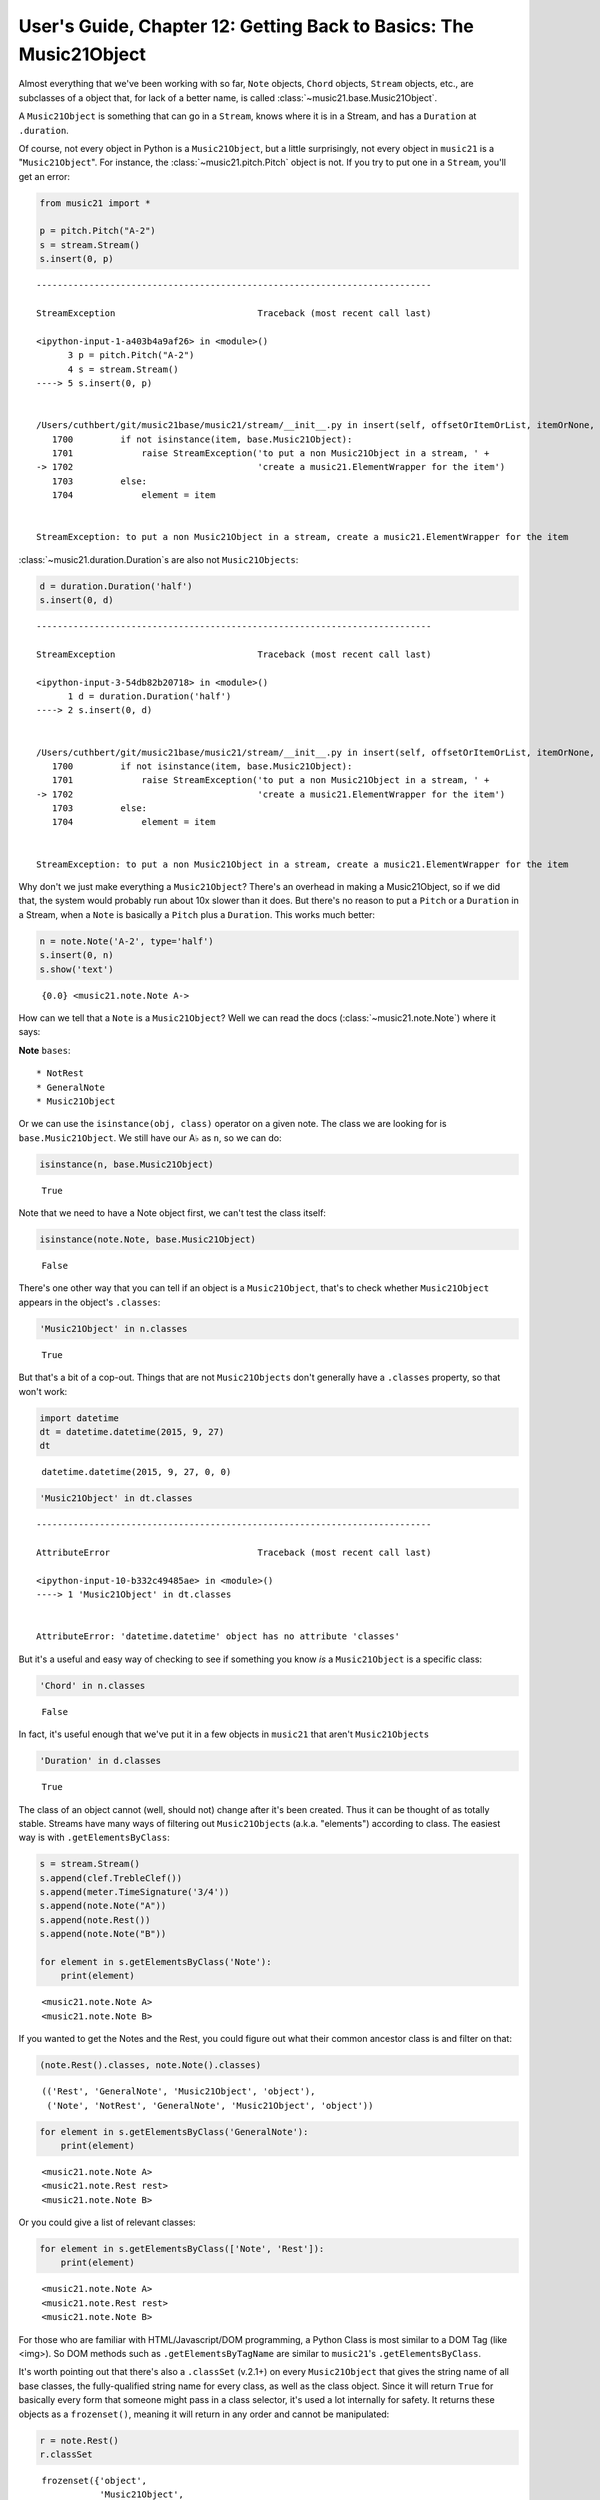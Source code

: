 .. _usersGuide_12_music21object:

.. WARNING: DO NOT EDIT THIS FILE:
   AUTOMATICALLY GENERATED.
   PLEASE EDIT THE .py FILE DIRECTLY.


User's Guide, Chapter 12: Getting Back to Basics: The Music21Object
===================================================================

Almost everything that we've been working with so far, ``Note`` objects,
``Chord`` objects, ``Stream`` objects, etc., are subclasses of a object
that, for lack of a better name, is called
:class:`~music21.base.Music21Object`.

A ``Music21Object`` is something that can go in a ``Stream``, knows
where it is in a Stream, and has a ``Duration`` at ``.duration``.

Of course, not every object in Python is a ``Music21Object``, but a
little surprisingly, not every object in ``music21`` is a
"``Music21Object``". For instance, the :class:`~music21.pitch.Pitch`
object is not. If you try to put one in a ``Stream``, you'll get an
error:

.. code:: ipython3

    from music21 import *
    
    p = pitch.Pitch("A-2")
    s = stream.Stream()
    s.insert(0, p)


::


    ---------------------------------------------------------------------------

    StreamException                           Traceback (most recent call last)

    <ipython-input-1-a403b4a9af26> in <module>()
          3 p = pitch.Pitch("A-2")
          4 s = stream.Stream()
    ----> 5 s.insert(0, p)
    

    /Users/cuthbert/git/music21base/music21/stream/__init__.py in insert(self, offsetOrItemOrList, itemOrNone, ignoreSort, setActiveSite)
       1700         if not isinstance(item, base.Music21Object):
       1701             raise StreamException('to put a non Music21Object in a stream, ' + 
    -> 1702                                   'create a music21.ElementWrapper for the item') 
       1703         else:
       1704             element = item


    StreamException: to put a non Music21Object in a stream, create a music21.ElementWrapper for the item


:class:`~music21.duration.Duration`\ s are also not
``Music21Objects``:

.. code:: ipython3

    d = duration.Duration('half')
    s.insert(0, d)


::


    ---------------------------------------------------------------------------

    StreamException                           Traceback (most recent call last)

    <ipython-input-3-54db82b20718> in <module>()
          1 d = duration.Duration('half')
    ----> 2 s.insert(0, d)
    

    /Users/cuthbert/git/music21base/music21/stream/__init__.py in insert(self, offsetOrItemOrList, itemOrNone, ignoreSort, setActiveSite)
       1700         if not isinstance(item, base.Music21Object):
       1701             raise StreamException('to put a non Music21Object in a stream, ' + 
    -> 1702                                   'create a music21.ElementWrapper for the item') 
       1703         else:
       1704             element = item


    StreamException: to put a non Music21Object in a stream, create a music21.ElementWrapper for the item


Why don't we just make everything a ``Music21Object``? There's an
overhead in making a Music21Object, so if we did that, the system would
probably run about 10x slower than it does. But there's no reason to put
a ``Pitch`` or a ``Duration`` in a Stream, when a ``Note`` is basically
a ``Pitch`` plus a ``Duration``. This works much better:

.. code:: ipython3

    n = note.Note('A-2', type='half')
    s.insert(0, n)
    s.show('text')


.. parsed-literal::
   :class: ipython-result

    {0.0} <music21.note.Note A->


How can we tell that a ``Note`` is a ``Music21Object``? Well we can read
the docs (:class:`~music21.note.Note`) where it says:

**Note** ``bases``:

::

    * NotRest
    * GeneralNote
    * Music21Object

Or we can use the ``isinstance(obj, class)`` operator on a given note.
The class we are looking for is ``base.Music21Object``. We still have
our A♭ as ``n``, so we can do:

.. code:: ipython3

    isinstance(n, base.Music21Object)




.. parsed-literal::
   :class: ipython-result

    True



Note that we need to have a Note object first, we can't test the class
itself:

.. code:: ipython3

    isinstance(note.Note, base.Music21Object)




.. parsed-literal::
   :class: ipython-result

    False



There's one other way that you can tell if an object is a
``Music21Object``, that's to check whether ``Music21Object`` appears in
the object's ``.classes``:

.. code:: ipython3

    'Music21Object' in n.classes




.. parsed-literal::
   :class: ipython-result

    True



But that's a bit of a cop-out. Things that are not ``Music21Objects``
don't generally have a ``.classes`` property, so that won't work:

.. code:: ipython3

    import datetime
    dt = datetime.datetime(2015, 9, 27)
    dt




.. parsed-literal::
   :class: ipython-result

    datetime.datetime(2015, 9, 27, 0, 0)



.. code:: ipython3

    'Music21Object' in dt.classes


::


    ---------------------------------------------------------------------------

    AttributeError                            Traceback (most recent call last)

    <ipython-input-10-b332c49485ae> in <module>()
    ----> 1 'Music21Object' in dt.classes
    

    AttributeError: 'datetime.datetime' object has no attribute 'classes'


But it's a useful and easy way of checking to see if something you know
*is* a ``Music21Object`` is a specific class:

.. code:: ipython3

    'Chord' in n.classes




.. parsed-literal::
   :class: ipython-result

    False



In fact, it's useful enough that we've put it in a few objects in
``music21`` that aren't ``Music21Objects``

.. code:: ipython3

    'Duration' in d.classes




.. parsed-literal::
   :class: ipython-result

    True



The class of an object cannot (well, should not) change after it's been
created. Thus it can be thought of as totally stable. Streams have many
ways of filtering out ``Music21Object``\ s (a.k.a. "elements") according
to class. The easiest way is with ``.getElementsByClass``:

.. code:: ipython3

    s = stream.Stream()
    s.append(clef.TrebleClef())
    s.append(meter.TimeSignature('3/4'))
    s.append(note.Note("A"))
    s.append(note.Rest())
    s.append(note.Note("B"))
    
    for element in s.getElementsByClass('Note'):
        print(element)


.. parsed-literal::
   :class: ipython-result

    <music21.note.Note A>
    <music21.note.Note B>


If you wanted to get the Notes and the Rest, you could figure out what
their common ancestor class is and filter on that:

.. code:: ipython3

    (note.Rest().classes, note.Note().classes)




.. parsed-literal::
   :class: ipython-result

    (('Rest', 'GeneralNote', 'Music21Object', 'object'),
     ('Note', 'NotRest', 'GeneralNote', 'Music21Object', 'object'))



.. code:: ipython3

    for element in s.getElementsByClass('GeneralNote'):
        print(element)


.. parsed-literal::
   :class: ipython-result

    <music21.note.Note A>
    <music21.note.Rest rest>
    <music21.note.Note B>


Or you could give a list of relevant classes:

.. code:: ipython3

    for element in s.getElementsByClass(['Note', 'Rest']):
        print(element)


.. parsed-literal::
   :class: ipython-result

    <music21.note.Note A>
    <music21.note.Rest rest>
    <music21.note.Note B>


For those who are familiar with HTML/Javascript/DOM programming, a
Python Class is most similar to a DOM Tag (like <img>). So DOM methods
such as ``.getElementsByTagName`` are similar to ``music21``'s
``.getElementsByClass``.

It's worth pointing out that there's also a ``.classSet`` (v.2.1+) on
every ``Music21Object`` that gives the string name of all base classes,
the fully-qualified string name for every class, as well as the class
object. Since it will return ``True`` for basically every form that
someone might pass in a class selector, it's used a lot internally for
safety. It returns these objects as a ``frozenset()``, meaning it will
return in any order and cannot be manipulated:

.. code:: ipython3

    r = note.Rest()
    r.classSet




.. parsed-literal::
   :class: ipython-result

    frozenset({'object',
               'Music21Object',
               music21.base.Music21Object,
               'GeneralNote',
               'Rest',
               object,
               music21.note.Rest,
               'music21.note.Rest',
               'music21.base.Music21Object',
               music21.note.GeneralNote,
               'music21.note.GeneralNote',
               'builtins.object'})



.. code:: ipython3

    ('Rest' in r.classSet, 'music21.note.GeneralNote' in r.classSet, base.Music21Object in r.classSet)




.. parsed-literal::
   :class: ipython-result

    (True, True, True)



Attributes and Properties
-------------------------

Once you know that something is a ``music21Object`` you can exploit the
attributes of the object for musical purposes.

``id``
~~~~~~

Each ``music21Object`` has a (should be) unique id stored in the ``.id``
attribute:

.. code:: ipython3

    n = note.Note("C#4")
    n.id




.. parsed-literal::
   :class: ipython-result

    4425185936



By default, this ``.id`` is the same as the location of the object in
memory, which the built-in Python function ``id()`` returns:

.. code:: ipython3

    id(n)




.. parsed-literal::
   :class: ipython-result

    4425185936



But we can set it manually so that the object is easier to find later:

.. code:: ipython3

    n.id = 'first_note'
    n.id




.. parsed-literal::
   :class: ipython-result

    'first_note'



We advise ``.id`` not to include spaces or special characters, and may
enforce it in the future.

This ``.id`` is especially useful for ``Stream`` objects because it will
be displayed in the representation of the Stream and, if there's no
other metadata, can be used as the name of the part:

.. code:: ipython3

    s = stream.Stream()
    s.id = 'empty_stream'
    s




.. parsed-literal::
   :class: ipython-result

    <music21.stream.Stream empty_stream>



Parts can be retrieved from the ``.parts`` attribute of a score by id.

.. code:: ipython3

    bach = corpus.parse('bwv66.6')
    sopr = bach.parts['soprano']
    sopr




.. parsed-literal::
   :class: ipython-result

    <music21.stream.Part Soprano>



.. code:: ipython3

    sopr.id




.. parsed-literal::
   :class: ipython-result

    'Soprano'



There are some properties such as ``.getElementById()`` that retrieve
objects by ``.id``:

.. code:: ipython3

    s.append(n)
    x = s.getElementById('first_note')
    print(x, x.id)


.. parsed-literal::
   :class: ipython-result

    <music21.note.Note C#> first_note


If you know HTML/Javascript/DOM programming, the similarity between
``music21``'s ``.getElementById()`` and HTML's ``.getElementById()`` is
intentional.

Groups
~~~~~~

A group is a collection of labels for an object. Think of
:class:`~music21.base.Groups` as being like ``.id`` with two
differences: (1) each ``Music21Object`` can have zero, one, or multiple
Groups -- but it has exactly one ``.id`` and (2) a single group label
can belong to multiple ``Music21Objects``.

.. code:: ipython3

    n.groups




.. parsed-literal::
   :class: ipython-result

    []



``Groups`` are wrappers around lists that enforce the restriction that
the label must be a string. Since they're otherwise just lists, you can
add a group to any object just by appending a string to the group:

.. code:: ipython3

    n.groups.append('black_key')
    n.groups.append('sharped')
    n.groups




.. parsed-literal::
   :class: ipython-result

    ['black_key', 'sharped']



We advise groups not to have spaces in them and will be enforcing this
in v.3.

Now we can search through Streams that ``n`` is in to find it by
searching for the group ``'sharped'`` (or ``'black key'``). We use
``Stream.getElementsByGroup()``. Note that it is plural ``Elements``
while the previous call was ``getElementById`` singular. That's because
there should be only one object with each id but there could be many
with the same group:

.. code:: ipython3

    for x in s.getElementsByGroup('sharped'):
        print(x, x.id)


.. parsed-literal::
   :class: ipython-result

    <music21.note.Note C#> first_note


``Groups`` are the equivalent of the HTML/Javascript/DOM "class". (Since
``class`` means something else in Python, we've changed the term).
Eventually, ``Groups`` will be able to be used in styling objects
automatically. For now we can just do it by hand:

.. code:: ipython3

    for x in s.iter.getElementsByGroup('black_key'):
        x.notehead = 'circle-x'
        
    s.show()



.. image:: usersGuide_12_music21object_51_0.png
   :width: 165px
   :height: 56px


ActiveSite
~~~~~~~~~~

A ``Music21Object`` that is inside one or more Streams should be able to
get its most recently stream via its ``.activeSite`` attribute. We've
put ``n`` in ``s``, which is called (now incorrectly)
``'empty stream'``, so n's ``.activeSite`` should be ``s``.

.. code:: ipython3

    n.activeSite




.. parsed-literal::
   :class: ipython-result

    <music21.stream.Stream empty_stream>



The activeSite may change over time; obviously if the note is put in
another Stream then that Stream will become the activeSite. Let's put
the note in a new stream, four quarter notes from the start:

.. code:: ipython3

    t = stream.Stream()
    t.id = 'new_stream'
    t.insert(4.0, n)
    
    n.activeSite




.. parsed-literal::
   :class: ipython-result

    <music21.stream.Stream new_stream>



We can also change the activeSite...

.. code:: ipython3

    n.activeSite = s
    n.activeSite




.. parsed-literal::
   :class: ipython-result

    <music21.stream.Stream empty_stream>



As long as it is a Stream that the Element is already a part of:

.. code:: ipython3

    q = stream.Stream(id='unrelated_stream')
    n.activeSite = q


::


    ---------------------------------------------------------------------------

    KeyError                                  Traceback (most recent call last)

    /Users/cuthbert/git/music21base/music21/stream/__init__.py in elementOffset(self, element, stringReturns)
       1582         try:
    -> 1583             o = self._offsetDict[id(element)][0] # 2.3 million times found in TestStream
       1584             #if returnedElement is not element: # stale reference...


    KeyError: 4425185936

    
    During handling of the above exception, another exception occurred:


    SitesException                            Traceback (most recent call last)

    /Users/cuthbert/git/music21base/music21/base.py in _setActiveSite(self, site)
       2203             try:
    -> 2204                 storedOffset = site.elementOffset(self)
       2205             except SitesException:


    /Users/cuthbert/git/music21base/music21/stream/__init__.py in elementOffset(self, element, stringReturns)
       1593                     "an entry for this object 0x%x is not stored in stream %s" %
    -> 1594                     (id(element), self))
       1595 


    SitesException: an entry for this object 0x107c2fa90 is not stored in stream <music21.stream.Stream unrelated_stream>

    
    During handling of the above exception, another exception occurred:


    SitesException                            Traceback (most recent call last)

    <ipython-input-35-60101d344ac8> in <module>()
          1 q = stream.Stream(id='unrelated_stream')
    ----> 2 n.activeSite = q
    

    /Users/cuthbert/git/music21base/music21/base.py in _setActiveSite(self, site)
       2205             except SitesException:
       2206                 raise SitesException("v2.1. -- you may not assign an activesite for " + 
    -> 2207                                      "an object {} not in the Stream {}".format(self, site))
       2208 
       2209             self._activeSiteStoredOffset = storedOffset


    SitesException: v2.1. -- you may not assign an activesite for an object <music21.note.Note C#> not in the Stream <music21.stream.Stream unrelated_stream>


Newly created objects have an ``.activeSite`` of ``None``

.. code:: ipython3

    m = note.Rest()
    m.activeSite is None




.. parsed-literal::
   :class: ipython-result

    True



The ``.activeSite`` of an object will determine which other objects it
is connected to, where it thinks it is, etc. The best way to demonstrate
that is with the next attribute...

offset
~~~~~~

The ``.offset`` of a ``Music21Object`` is the number of quarter notes
from the start of the Stream it is a part of. The Stream that is
referenced is the ``.activeSite``. Remember that ``n`` was inserted at
offset 0 of ``s`` (``'empty stream'``) and offset 4 of ``t``
(``'new stream'``):

.. code:: ipython3

    n.activeSite = s
    n.offset




.. parsed-literal::
   :class: ipython-result

    0.0



.. code:: ipython3

    n.activeSite = t
    n.offset




.. parsed-literal::
   :class: ipython-result

    4.0



If we change the offset of the ``Note`` it changes it in the ``Stream``,
so that if we change the activeSite away and back, the offset is
preserved. It's more easily demonstrated than explained in words:

.. code:: ipython3

    n.activeSite = s
    n.offset = 2.0
    n.activeSite = t
    n.activeSite = s
    n.offset




.. parsed-literal::
   :class: ipython-result

    2.0



A newly created ``Music21Object`` has a great advantage -- it can set
its offset to anything it wants and then when it is inserted into a
Stream with a single argument, it appears at that offset.

.. code:: ipython3

    n2 = note.Note('G-2')
    n2.offset = 20.0
    s.insert(n2)
    n2.activeSite




.. parsed-literal::
   :class: ipython-result

    <music21.stream.Stream empty_stream>



.. code:: ipython3

    n2.offset




.. parsed-literal::
   :class: ipython-result

    20.0



priority
~~~~~~~~

If you have a Stream with two elements at the same offset, how can you
know which one of them should come first? The easiest way to ensure that
one comes before the other is to change the ``.priority`` of one of
them. ``.priority`` is any integer, with a default of zero. Let's create
some a new Stream and some notes:

.. code:: ipython3

    s = stream.Stream()
    d = note.Note('D4')
    e = note.Note('E4')
    s.insert(0.0, d)
    s.insert(0.0, e)
    s.show('text')


.. parsed-literal::
   :class: ipython-result

    {0.0} <music21.note.Note D>
    {0.0} <music21.note.Note E>


Both notes are at offset 0, but D was inserted first, so it comes first.
But we can move E by making it's ``.priority`` lower than D's:

.. code:: ipython3

    d.priority




.. parsed-literal::
   :class: ipython-result

    0



.. code:: ipython3

    e.priority = -1
    s.show('text')


.. parsed-literal::
   :class: ipython-result

    {0.0} <music21.note.Note E>
    {0.0} <music21.note.Note D>


.. note::

   Think of `priority` like a number line.  So negative numbers come before positive.  Don't think of a
   "high priority" like 2000 meaning that you will encounter that object first. It is the opposite.

   Prior to v3.0.1 (alpha), changing the priority of an object did not automatically tell its sites
   that they needed to be sorted again.  To get this output in earlier versions, call `s.elementsChanged()`
   
   If there is enough demand, priority may become a per-site attribute like `offset` but this is a problem we
   plan to tackle when need arises.

If we return e's priority to the default of ``0``, it will again appear
after d:

.. code:: ipython3

    e.priority = 0
    s.show('text')


.. parsed-literal::
   :class: ipython-result

    {0.0} <music21.note.Note D>
    {0.0} <music21.note.Note E>


classSortOrder
~~~~~~~~~~~~~~

Objects seem to be sorted by offset first, then priority, then when they
were inserted. But what about this:

.. code:: ipython3

    tc = clef.TrebleClef()
    s.insert(0.0, tc)
    s.show('text')


.. parsed-literal::
   :class: ipython-result

    {0.0} <music21.clef.TrebleClef>
    {0.0} <music21.note.Note D>
    {0.0} <music21.note.Note E>


How did the Stream (correctly) know that the treble clef should come
first? It's not because of its priority:

.. code:: ipython3

    (tc.priority, d.priority, e.priority)




.. parsed-literal::
   :class: ipython-result

    (0, 0, 0)



It's because there is another property that aids in sorting, and that is
called ``.classSortOrder``. We can see that ``c``, our treble clef, has
a lower ``.classSortOrder`` than ``d`` and ``e`` by virtue of being of
the class ``Clef``:

.. code:: ipython3

    (tc.classSortOrder, d.classSortOrder, e.classSortOrder)




.. parsed-literal::
   :class: ipython-result

    (0, 20, 20)



``.classSortOrder`` is like ``.priority`` in that lower numbers come
first. We've arbitrarily placed Clef at ``0`` and Note at ``20`` and
lots of other Classes in between. ``.classSortOrder`` is what is called
a Class Attribute, meaning that the class objects have this attribute
set:

.. code:: ipython3

    (clef.TrebleClef.classSortOrder, note.Note.classSortOrder)




.. parsed-literal::
   :class: ipython-result

    (0, 20)



And any change in ``.classSortOrder`` applied to the class changes it
for all its members:

.. code:: ipython3

    clef.TrebleClef.classSortOrder = 25
    note.Note.classSortOrder = 10
    (tc.classSortOrder, d.classSortOrder, e.classSortOrder)




.. parsed-literal::
   :class: ipython-result

    (25, 10, 10)



But don't do that! For one thing, the ordering of existing Streams is
not changed, for another, we've carefully balanced the
``classSortOrder`` so that musically logical order is maintained (have
you ever seen a score where the first note comes before the first
clef?). So we'll change it back here.

.. code:: ipython3

    clef.TrebleClef.classSortOrder = 0
    note.Note.classSortOrder = 20
    (tc.classSortOrder, d.classSortOrder, e.classSortOrder)




.. parsed-literal::
   :class: ipython-result

    (0, 20, 20)



If you do need to do something wacky, like have notes before clefs, you
can always change the ``.priority`` instead.

For more information about how sorting works, jump to
:ref:`Chapter 21: Ordering and Sorting of Stream Elements <usersGuide_21_sorting>`

That seems like a good place for a break. We've got some more to cover,
so I've split this chapter into two parts, we'll continue in
:ref:`Chapter 13: More Music21Object Attributes and Methods<usersGuide_13_music21object2>`